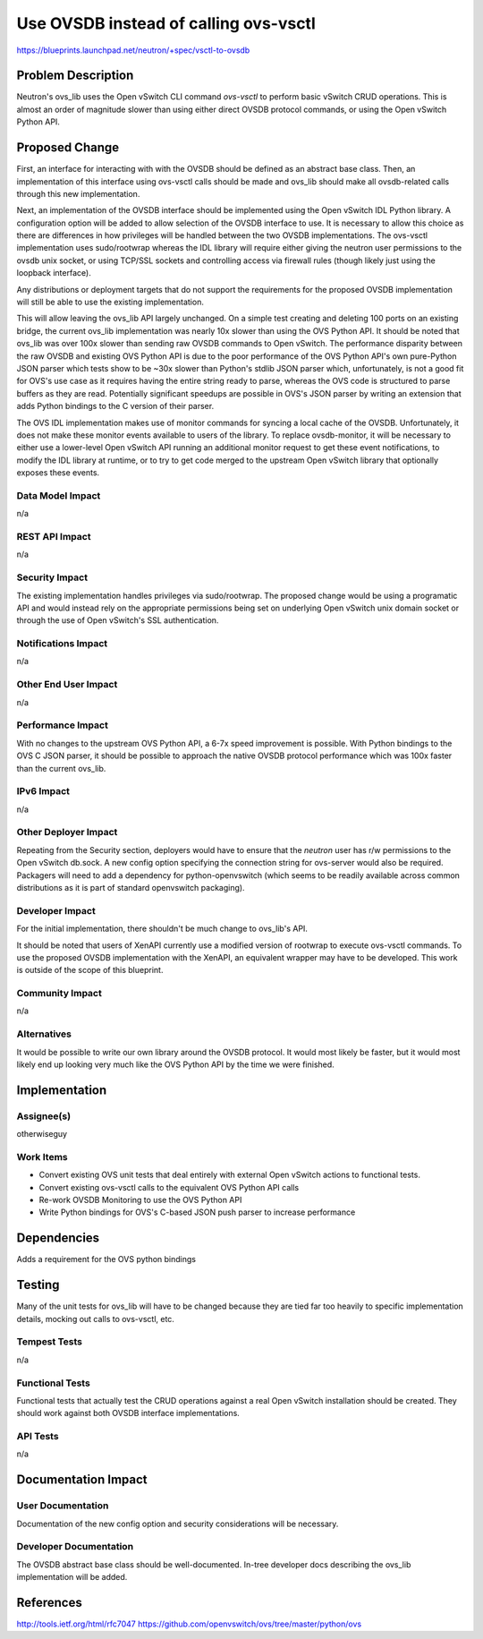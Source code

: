 ..
 This work is licensed under a Creative Commons Attribution 3.0 Unported
 License.

 http://creativecommons.org/licenses/by/3.0/legalcode

======================================
Use OVSDB instead of calling ovs-vsctl
======================================

https://blueprints.launchpad.net/neutron/+spec/vsctl-to-ovsdb

Problem Description
===================
Neutron's ovs_lib uses the Open vSwitch CLI command *ovs-vsctl* to perform
basic vSwitch CRUD operations. This is almost an order of magnitude slower
than using either direct OVSDB protocol commands, or using the Open vSwitch
Python API.

Proposed Change
===============
First, an interface for interacting with with the OVSDB should be defined as
an abstract base class. Then, an implementation of this interface using
ovs-vsctl calls should be made and ovs_lib should make all ovsdb-related calls
through this new implementation.

Next, an implementation of the OVSDB interface should be implemented using
the Open vSwitch IDL Python library. A configuration option will be added
to allow selection of the OVSDB interface to use. It is necessary to allow
this choice as there are differences in how privileges will be handled between
the two OVSDB implementations. The ovs-vsctl implementation uses sudo/rootwrap
whereas the IDL library will require either giving the neutron user permissions
to the ovsdb unix socket, or using TCP/SSL sockets and controlling access via
firewall rules (though likely just using the loopback interface).

Any distributions or deployment targets that do not support the requirements
for the proposed OVSDB implementation will still be able to use the existing
implementation.

This will allow leaving the ovs_lib API largely unchanged. On a simple test
creating and deleting 100 ports on an existing bridge, the current ovs_lib
implementation was nearly 10x slower than using the OVS Python API. It should
be noted that ovs_lib was over 100x slower than sending raw OVSDB commands to
Open vSwitch. The performance disparity between the raw OVSDB and existing
OVS Python API is due to the poor performance of the OVS Python API's own
pure-Python JSON parser which tests show to be ~30x slower than Python's stdlib
JSON parser which, unfortunately, is not a good fit for OVS's use case as it
requires having the entire string ready to parse, whereas the OVS code is
structured to parse buffers as they are read. Potentially significant speedups
are possible in OVS's JSON parser by writing an extension that adds Python
bindings to the C version of their parser.

The OVS IDL implementation makes use of monitor commands for syncing a local
cache of the OVSDB. Unfortunately, it does not make these monitor events
available to users of the library. To replace ovsdb-monitor, it will be
necessary to either use a lower-level Open vSwitch API running an additional
monitor request to get these event notifications, to modify the IDL library at
runtime, or to try to get code merged to the upstream Open vSwitch library
that optionally exposes these events.

Data Model Impact
-----------------
n/a

REST API Impact
---------------
n/a

Security Impact
---------------
The existing implementation handles privileges via sudo/rootwrap. The proposed
change would be using a programatic API and would instead rely on the
appropriate permissions being set on underlying Open vSwitch unix domain socket
or through the use of Open vSwitch's SSL authentication.

Notifications Impact
--------------------
n/a

Other End User Impact
---------------------
n/a

Performance Impact
------------------
With no changes to the upstream OVS Python API, a 6-7x speed improvement is
possible. With Python bindings to the OVS C JSON parser, it should be possible
to approach the native OVSDB protocol performance which was 100x faster than
the current ovs_lib.

IPv6 Impact
-----------
n/a

Other Deployer Impact
---------------------
Repeating from the Security section, deployers would have to ensure that the
*neutron* user has r/w permissions to the Open vSwitch db.sock. A new config
option specifying the connection string for ovs-server would also be required.
Packagers will need to add a dependency for python-openvswitch (which seems to
be readily available across common distributions as it is part of standard
openvswitch packaging).

Developer Impact
----------------
For the initial implementation, there shouldn't be much change to ovs_lib's
API.

It should be noted that users of XenAPI currently use a modified version of
rootwrap to execute ovs-vsctl commands. To use the proposed OVSDB
implementation with the XenAPI, an equivalent wrapper may have to be
developed. This work is outside of the scope of this blueprint.

Community Impact
----------------
n/a

Alternatives
------------
It would be possible to write our own library around the OVSDB protocol. It
would most likely be faster, but it would most likely end up looking very much
like the OVS Python API by the time we were finished.


Implementation
==============

Assignee(s)
-----------
otherwiseguy

Work Items
----------
* Convert existing OVS unit tests that deal entirely with external Open vSwitch
  actions to functional tests.

* Convert existing ovs-vsctl calls to the equivalent OVS Python API calls

* Re-work OVSDB Monitoring to use the OVS Python API

* Write Python bindings for OVS's C-based JSON push parser to increase
  performance

Dependencies
============
Adds a requirement for the OVS python bindings

Testing
=======

Many of the unit tests for ovs_lib will have to be changed because they are
tied far too heavily to specific implementation details, mocking out calls
to ovs-vsctl, etc.

Tempest Tests
-------------
n/a

Functional Tests
----------------
Functional tests that actually test the CRUD operations against a
real Open vSwitch installation should be created. They should work against
both OVSDB interface implementations.

API Tests
---------
n/a

Documentation Impact
====================

User Documentation
------------------
Documentation of the new config option and security considerations will be
necessary.


Developer Documentation
-----------------------
The OVSDB abstract base class should be well-documented. In-tree developer
docs describing the ovs_lib implementation will be added.


References
==========
http://tools.ietf.org/html/rfc7047
https://github.com/openvswitch/ovs/tree/master/python/ovs
